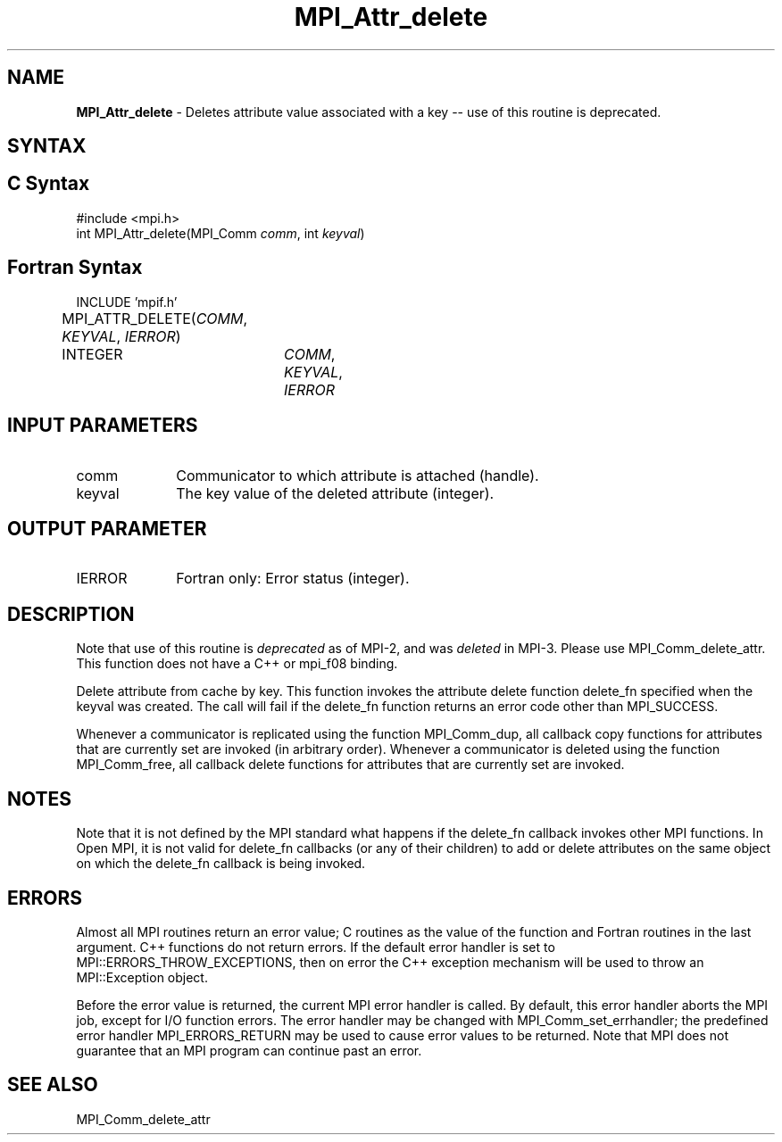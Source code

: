 .\" -*- nroff -*-
.\" Copyright (c) 2010-2014 Cisco Systems, Inc.  All rights reserved.
.\" Copyright 2006-2008 Sun Microsystems, Inc.
.\" Copyright (c) 1996 Thinking Machines Corporation
.\" $COPYRIGHT$
.TH MPI_Attr_delete 3 "Jan 21, 2016" "1.10.2" "Open MPI"
.SH NAME
\fBMPI_Attr_delete\fP \- Deletes attribute value associated with a key -- use of this routine is deprecated.

.SH SYNTAX
.ft R
.SH C Syntax
.nf
#include <mpi.h>
int MPI_Attr_delete(MPI_Comm\fI comm\fP, int\fI keyval\fP)

.fi
.SH Fortran Syntax
.nf
INCLUDE 'mpif.h'
MPI_ATTR_DELETE(\fICOMM\fP,\fI KEYVAL\fP, \fIIERROR\fP)			
	INTEGER	\fICOMM\fP,\fI KEYVAL\fP,\fI IERROR\fP


.fi
.SH INPUT PARAMETERS
.ft R
.TP 1i
comm
Communicator to which attribute is attached (handle).
.TP 1i
keyval
The key value of the deleted attribute (integer).

.SH OUTPUT PARAMETER
.ft R
.TP 1i
IERROR
Fortran only: Error status (integer). 

.SH DESCRIPTION
Note that use of this routine is \fIdeprecated\fP as of MPI-2, and
was \fIdeleted\fP in MPI-3. Please use MPI_Comm_delete_attr.  This
function does not have a C++ or mpi_f08 binding.
.sp
Delete attribute from cache by key. This function invokes the attribute delete function delete_fn specified when the keyval was created. The call will fail if the delete_fn function returns an error code other than MPI_SUCCESS.  

Whenever a communicator is replicated using the function MPI_Comm_dup, all callback copy functions for attributes that are currently set are invoked (in arbitrary order). Whenever a communicator is deleted using the function MPI_Comm_free, all callback delete functions for attributes that are currently set are invoked. 


.SH NOTES
Note that it is not defined by the MPI standard what happens if the
delete_fn callback invokes other MPI functions.  In Open MPI, it is
not valid for delete_fn callbacks (or any of their children) to add or
delete attributes on the same object on which the delete_fn callback
is being invoked.


.SH ERRORS
Almost all MPI routines return an error value; C routines as the value of the function and Fortran routines in the last argument. C++ functions do not return errors. If the default error handler is set to MPI::ERRORS_THROW_EXCEPTIONS, then on error the C++ exception mechanism will be used to throw an MPI::Exception object.
.sp
Before the error value is returned, the current MPI error handler is
called. By default, this error handler aborts the MPI job, except for I/O function errors. The error handler
may be changed with MPI_Comm_set_errhandler; the predefined error handler MPI_ERRORS_RETURN may be used to cause error values to be returned. Note that MPI does not guarantee that an MPI program can continue past an error.  

.SH SEE ALSO
MPI_Comm_delete_attr
.br

